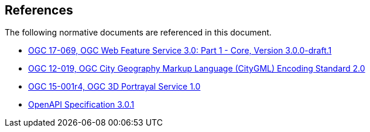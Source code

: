[[references]]
== References

The following normative documents are referenced in this document.

*	[[wfs30]] link:https://cdn.rawgit.com/opengeospatial/WFS_FES/3.0.0-draft.1/docs/17-069.html[OGC 17-069, OGC Web Feature Service 3.0: Part 1 - Core, Version 3.0.0-draft.1]
*	link:https://portal.opengeospatial.org/files/?artifact_id=47842[OGC 12-019, OGC City Geography Markup Language (CityGML) Encoding Standard 2.0]
*	link:https://docs.opengeospatial.org/is/15-001r4/15-001r4.html[OGC 15-001r4, OGC 3D Portrayal Service 1.0]
*	[[OpenAPI]] link:https://github.com/OAI/OpenAPI-Specification/blob/master/versions/3.0.1.md[OpenAPI Specification 3.0.1]

